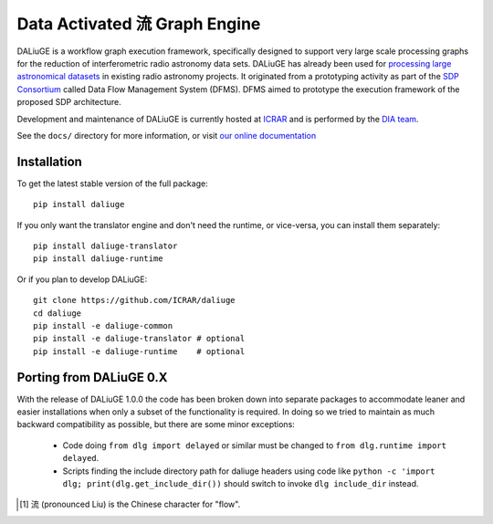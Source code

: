 Data Activated 流 Graph Engine
==============================

.. image:: https://travis-ci.org/ICRAR/daliuge.svg?branch=master
    :target: https://travis-ci.org/ICRAR/daliuge

.. image:: https://coveralls.io/repos/github/ICRAR/daliuge/badge.svg?branch=master
    :target: https://coveralls.io/github/ICRAR/daliuge?branch=master

.. image:: https://readthedocs.org/projects/daliuge/badge/?version=latest
    :target: https://daliuge.readthedocs.io/en/latest/?badge=latest
    :alt: Documentation Status

|daliuge|
is a workflow graph execution framework, specifically designed to support very large
scale processing graphs for the reduction of interferometric radio astronomy data sets.
|daliuge| has already been used for `processing large astronomical datasets 
<https://arxiv.org/abs/1702.07617>`_ in existing radio astronomy projects.
It originated from a prototyping activity as part of the `SDP Consortium
<https://www.skatelescope.org/sdp/>`_ called Data Flow Management System (DFMS). DFMS aimed to 
prototype the execution framework of the proposed SDP architecture.


Development and maintenance of |daliuge| is currently hosted at ICRAR_
and is performed by the `DIA team <http://www.icrar.org/our-research/data-intensive-astronomy/>`_.

See the ``docs/`` directory for more information, or visit `our online
documentation <https://daliuge.readthedocs.io/>`_


Installation
------------

To get the latest stable version of the full package::

 pip install daliuge

If you only want the translator engine and don't need the runtime,
or vice-versa, you can install them separately::

 pip install daliuge-translator
 pip install daliuge-runtime

.. You can also install each directly from GitHub::
..
..  pip install "git+https://github.com/ICRAR/daliuge#egg=daliuge-common&subdirectory=daliuge-common"
..  pip install "git+https://github.com/ICRAR/daliuge#egg=daliuge-translator&subdirectory=daliuge-translator"
..  pip install "git+https://github.com/ICRAR/daliuge#egg=daliuge-runtime&subdirectory=daliuge-runtime"
..  pip install "git+https://github.com/ICRAR/daliuge"

Or if you plan to develop |daliuge|::

 git clone https://github.com/ICRAR/daliuge
 cd daliuge
 pip install -e daliuge-common
 pip install -e daliuge-translator # optional
 pip install -e daliuge-runtime    # optional


Porting from |daliuge| 0.X
--------------------------

With the release of |daliuge| 1.0.0
the code has been broken down into separate packages
to accommodate leaner and easier installations
when only a subset of the functionality is required.
In doing so we tried to maintain
as much backward compatibility as possible,
but there are some minor exceptions:

 * Code doing ``from dlg import delayed`` or similar must be changed
   to ``from dlg.runtime import delayed``.
 * Scripts finding the include directory path for daliuge headers
   using code like ``python -c 'import dlg; print(dlg.get_include_dir())``
   should switch to invoke ``dlg include_dir`` instead.


.. |daliuge| replace:: DALiuGE
.. _ICRAR: http://www.icrar.org
.. [#f1] 流 (pronounced Liu) is the Chinese character for "flow".
